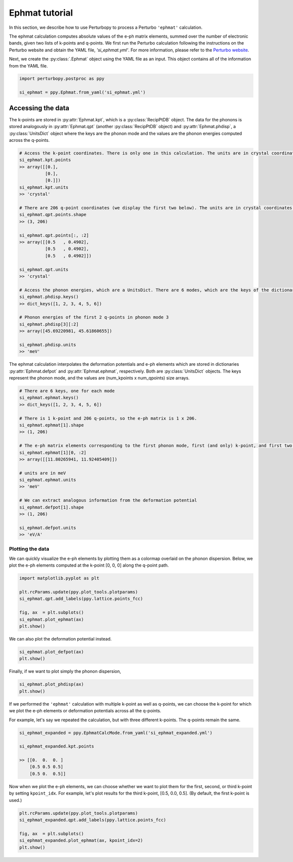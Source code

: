 Ephmat tutorial
===============

In this section, we describe how to use Perturbopy to process a Perturbo ``'ephmat'`` calculation. 

The ephmat calculation computes absolute values of the e-ph matrix elements, summed over the number of electronic bands, given two lists of k-points and q-points. We first run the Perturbo calculation following the instructions on the Perturbo website and obtain the YAML file, *'si_ephmat.yml'*. For more information, please refer to the `Perturbo website <https://perturbo-code.github.io/mydoc_interpolation.html#e-ph-matrix-elements-calc_mode--ephmat>`_. 

Next, we create the :py:class:`.Ephmat` object using the YAML file as an input. This object contains all of the information from the YAML file.

.. code-block :: python

    import perturbopy.postproc as ppy

    si_ephmat = ppy.Ephmat.from_yaml('si_ephmat.yml')

Accessing the data
~~~~~~~~~~~~~~~~~~

The k-points are stored in :py:attr:`Ephmat.kpt`, which is a :py:class:`RecipPtDB` object. The data for the phonons is stored analogously in :py:attr:`Ephmat.qpt` (another :py:class:`RecipPtDB` object) and :py:attr:`Ephmat.phdisp`, a :py:class:`UnitsDict` object where the keys are the phonon mode and the values are the phonon energies computed across the q-points.

.. code-block :: python
    
    # Access the k-point coordinates. There is only one in this calculation. The units are in crystal coordinates.
    si_ephmat.kpt.points
    >> array([[0.],
              [0.],
              [0.]])
    si_ephmat.kpt.units
    >> 'crystal'

    # There are 206 q-point coordinates (we display the first two below). The units are in crystal coordinates.
    si_ephmat.qpt.points.shape
    >> (3, 206)

    si_ephmat.qpt.points[:, :2]
    >> array([[0.5   , 0.4902],
              [0.5   , 0.4902],
              [0.5   , 0.4902]])

    si_ephmat.qpt.units
    >> 'crystal'

    # Access the phonon energies, which are a UnitsDict. There are 6 modes, which are the keys of the dictionary.
    si_ephmat.phdisp.keys()
    >> dict_keys([1, 2, 3, 4, 5, 6])

    # Phonon energies of the first 2 q-points in phonon mode 3
    si_ephmat.phdisp[3][:2]
    >> array([45.69220981, 45.61860655])

    si_ephmat.phdisp.units
    >> 'meV'

The ephmat calculation interpolates the deformation potentials and e-ph elements which are stored in dictionaries :py:attr:`Ephmat.defpot` and :py:attr:`Ephmat.ephmat`, respectively. Both are :py:class:`UnitsDict` objects. The keys represent the phonon mode, and the values are (num_kpoints x num_qpoints) size arrays.

.. code-block :: python

    # There are 6 keys, one for each mode
    si_ephmat.ephmat.keys()
    >> dict_keys([1, 2, 3, 4, 5, 6])

    # There is 1 k-point and 206 q-points, so the e-ph matrix is 1 x 206.
    si_ephmat.ephmat[1].shape
    >> (1, 206)

    # The e-ph matrix elements corresponding to the first phonon mode, first (and only) k-point, and first two q-points
    si_ephmat.ephmat[1][0, :2]
    >> array([[11.80265941, 11.92405409]])

    # units are in meV
    si_ephmat.ephmat.units
    >> 'meV'

    # We can extract analogous information from the deformation potential
    si_ephmat.defpot[1].shape
    >> (1, 206)

    si_ephmat.defpot.units
    >> 'eV/A'

Plotting the data
-----------------

We can quickly visualize the e-ph elements by plotting them as a colormap overlaid on the phonon dispersion. Below, we plot the e-ph elements computed at the k-point [0, 0, 0] along the q-point path.

.. code-block :: python
    
    import matplotlib.pyplot as plt

    plt.rcParams.update(ppy.plot_tools.plotparams)
    si_ephmat.qpt.add_labels(ppy.lattice.points_fcc)

    fig, ax  = plt.subplots()
    si_ephmat.plot_ephmat(ax)
    plt.show()

.. image:: figures/si_ephmat.png
    :width: 450
    :align: center

We can also plot the deformation potential instead.

.. code-block :: python

    si_ephmat.plot_defpot(ax)
    plt.show()

.. image:: figures/si_defpot.png
    :width: 450
    :align: center

Finally, if we want to plot simply the phonon dispersion,

.. code-block :: python

    si_ephmat.plot_phdisp(ax)
    plt.show()

.. image:: figures/si_ephmat_phdisp.png
    :width: 450
    :align: center

If we performed the ``'ephmat'`` calculation with multiple k-point as well as q-points, we can choose the k-point for which we plot the e-ph elements or deformation potentials across all the q-points.

For example, let's say we repeated the calculation, but with three different k-points. The q-points remain the same.

.. code-block :: python

    si_ephmat_expanded = ppy.EphmatCalcMode.from_yaml('si_ephmat_expanded.yml')

    si_ephmat_expanded.kpt.points

    >> [[0.  0.  0. ]
        [0.5 0.5 0.5] 
        [0.5 0.  0.5]]

Now when we plot the e-ph elements, we can choose whether we want to plot them for the first, second, or third k-point by setting ``kpoint_idx``. For example, let's plot results for the third k-point, [0.5, 0.0, 0.5]. (By default, the first k-point is used.)

.. code-block :: python
    
    plt.rcParams.update(ppy.plot_tools.plotparams)
    si_ephmat_expanded.qpt.add_labels(ppy.lattice.points_fcc)

    fig, ax  = plt.subplots()
    si_ephmat_expanded.plot_ephmat(ax, kpoint_idx=2)
    plt.show()

.. image:: figures/si_ephmat_expanded.png
    :width: 450
    :align: center
